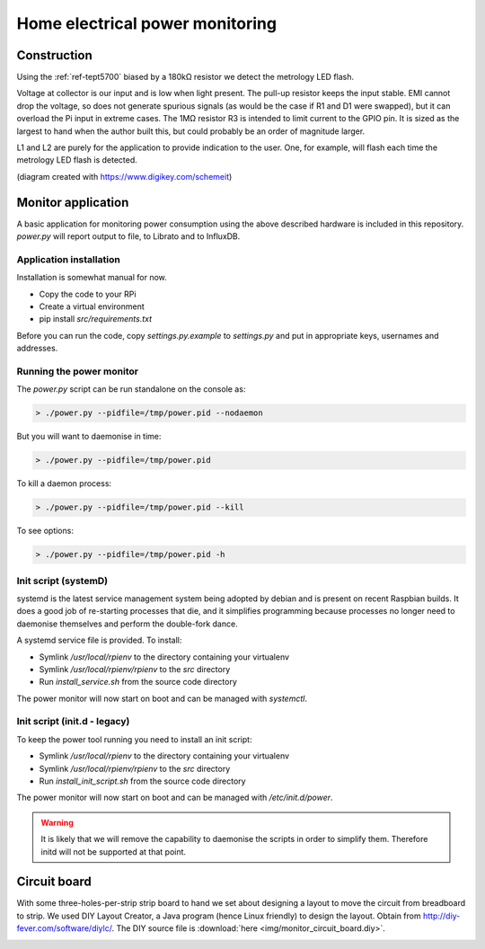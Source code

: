 Home electrical power monitoring
********************************

Construction
============

Using the :ref:`ref-tept5700` biased by a 180kΩ resistor we detect
the metrology LED flash.

Voltage at collector is our input and is low when light present. The pull-up
resistor keeps the input stable. EMI cannot drop the voltage, so does not
generate spurious signals (as would be the case if R1 and D1 were swapped), but
it can overload the Pi input in extreme cases. The 1MΩ resistor R3 is intended
to limit current to the GPIO pin. It is sized as the largest to hand when the
author built this, but could probably be an order of magnitude larger.

.. image:: img/metrology_monitor.png

L1 and L2 are purely for the application to provide indication to the user.
One, for example, will flash each time the metrology LED flash is detected.

(diagram created with https://www.digikey.com/schemeit)

Monitor application
===================

A basic application for monitoring power consumption using the above described
hardware is included in this repository. `power.py` will report output to file,
to Librato and to InfluxDB.

Application installation
------------------------

Installation is somewhat manual for now.

* Copy the code to your RPi
* Create a virtual environment
* pip install `src/requirements.txt`

Before you can run the code, copy `settings.py.example` to `settings.py` and
put in appropriate keys, usernames and addresses.

Running the power monitor
-------------------------

The `power.py` script can be run standalone on the console as:

.. code-block:: bash

  > ./power.py --pidfile=/tmp/power.pid --nodaemon


But you will want to daemonise in time:

.. code-block:: bash

  > ./power.py --pidfile=/tmp/power.pid


To kill a daemon process:

.. code-block:: bash

  > ./power.py --pidfile=/tmp/power.pid --kill

To see options:

.. code-block:: bash

  > ./power.py --pidfile=/tmp/power.pid -h

Init script (systemD)
---------------------

systemd is the latest service management system being adopted by debian and is
present on recent Raspbian builds. It does a good job of re-starting processes
that die, and it simplifies programming because processes no longer need to
daemonise themselves and perform the double-fork dance.

A systemd service file is provided. To install:

* Symlink `/usr/local/rpienv` to the directory containing your virtualenv
* Symlink `/usr/local/rpienv/rpienv` to the `src` directory
* Run `install_service.sh` from the source code directory

The power monitor will now start on boot and can be managed with `systemctl`.

Init script (init.d - legacy)
-----------------------------

To keep the power tool running you need to install an init script:

* Symlink `/usr/local/rpienv` to the directory containing your virtualenv
* Symlink `/usr/local/rpienv/rpienv` to the `src` directory
* Run `install_init_script.sh` from the source code directory

The power monitor will now start on boot and can be managed with
`/etc/init.d/power`.


.. warning:: It is likely that we will remove the capability to daemonise the
             scripts in order to simplify them. Therefore initd will not be
             supported at that point.

Circuit board
=============

With some three-holes-per-strip strip board to hand we set about designing
a layout to move the circuit from breadboard to strip. We used DIY Layout
Creator, a Java program (hence Linux friendly) to design the layout. Obtain
from http://diy-fever.com/software/diylc/. The DIY source file is
:download:`here <img/monitor_circuit_board.diy>`.


.. image:: img/monitor_circuit_board.png
